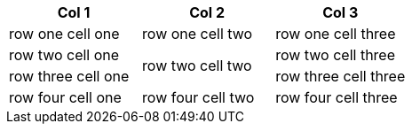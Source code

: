 [options="header"]
|====
|Col 1|Col 2|Col 3

|row one cell one
|row one cell two
|row one cell three

|row two cell one
.2+|row two cell two
|row two cell three

|row three cell one
|row three cell three

|row four cell one
|row four cell two
|row four cell three

|====